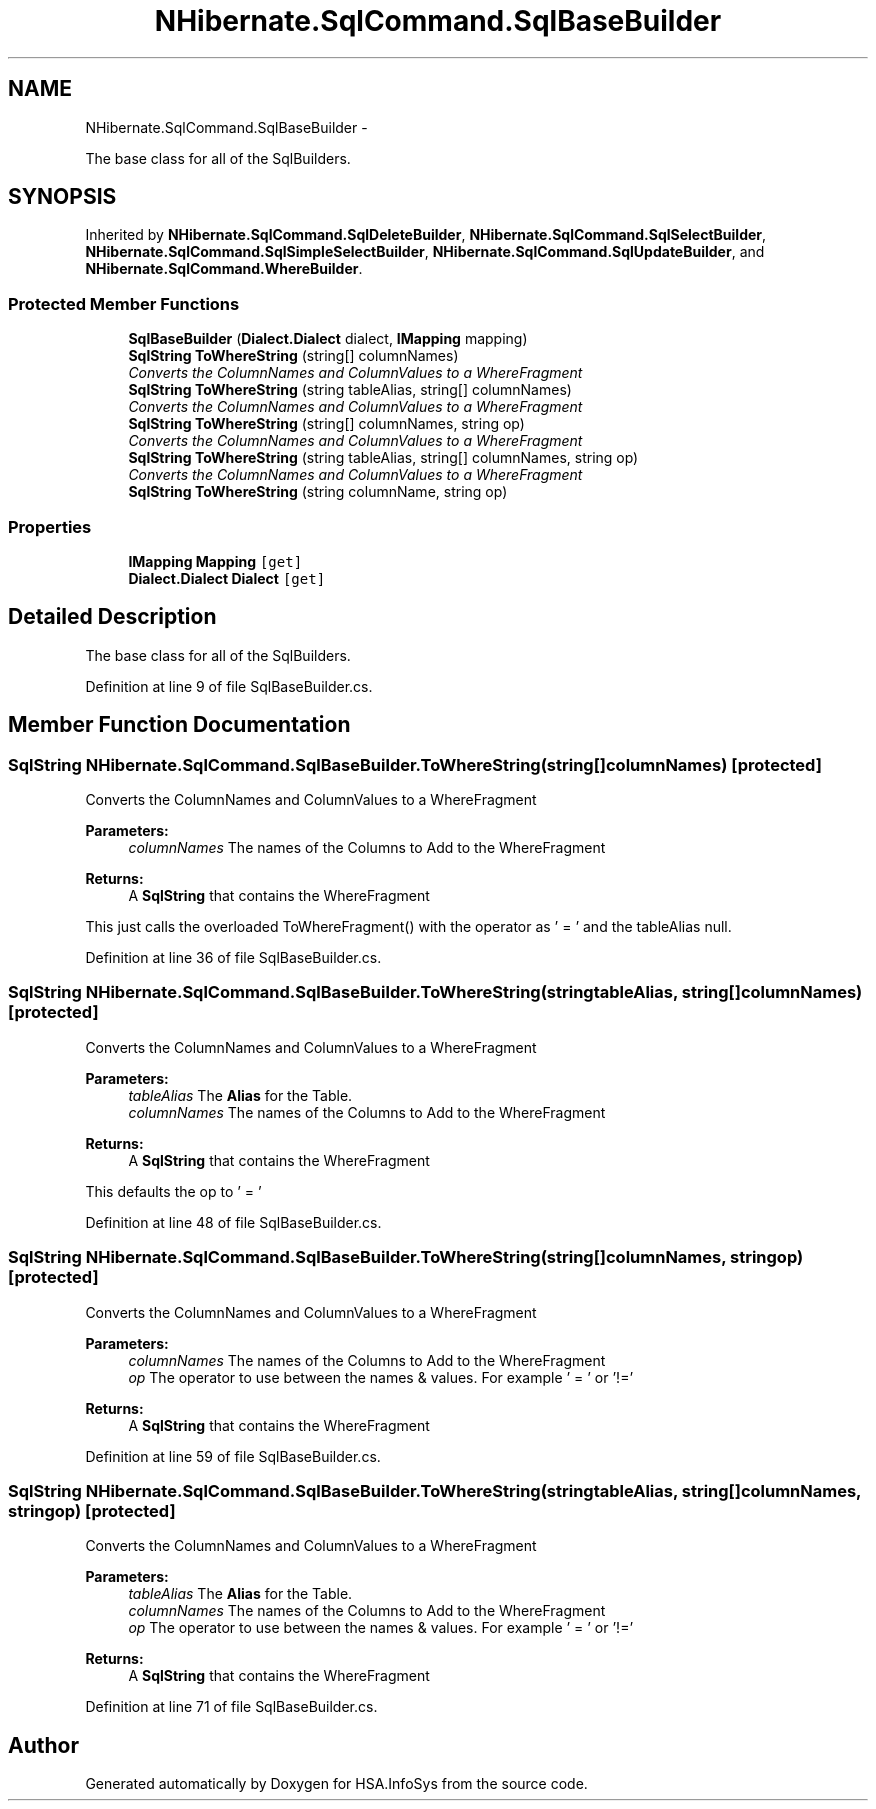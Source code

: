 .TH "NHibernate.SqlCommand.SqlBaseBuilder" 3 "Fri Jul 5 2013" "Version 1.0" "HSA.InfoSys" \" -*- nroff -*-
.ad l
.nh
.SH NAME
NHibernate.SqlCommand.SqlBaseBuilder \- 
.PP
The base class for all of the SqlBuilders\&.  

.SH SYNOPSIS
.br
.PP
.PP
Inherited by \fBNHibernate\&.SqlCommand\&.SqlDeleteBuilder\fP, \fBNHibernate\&.SqlCommand\&.SqlSelectBuilder\fP, \fBNHibernate\&.SqlCommand\&.SqlSimpleSelectBuilder\fP, \fBNHibernate\&.SqlCommand\&.SqlUpdateBuilder\fP, and \fBNHibernate\&.SqlCommand\&.WhereBuilder\fP\&.
.SS "Protected Member Functions"

.in +1c
.ti -1c
.RI "\fBSqlBaseBuilder\fP (\fBDialect\&.Dialect\fP dialect, \fBIMapping\fP mapping)"
.br
.ti -1c
.RI "\fBSqlString\fP \fBToWhereString\fP (string[] columnNames)"
.br
.RI "\fIConverts the ColumnNames and ColumnValues to a WhereFragment \fP"
.ti -1c
.RI "\fBSqlString\fP \fBToWhereString\fP (string tableAlias, string[] columnNames)"
.br
.RI "\fIConverts the ColumnNames and ColumnValues to a WhereFragment \fP"
.ti -1c
.RI "\fBSqlString\fP \fBToWhereString\fP (string[] columnNames, string op)"
.br
.RI "\fIConverts the ColumnNames and ColumnValues to a WhereFragment \fP"
.ti -1c
.RI "\fBSqlString\fP \fBToWhereString\fP (string tableAlias, string[] columnNames, string op)"
.br
.RI "\fIConverts the ColumnNames and ColumnValues to a WhereFragment \fP"
.ti -1c
.RI "\fBSqlString\fP \fBToWhereString\fP (string columnName, string op)"
.br
.in -1c
.SS "Properties"

.in +1c
.ti -1c
.RI "\fBIMapping\fP \fBMapping\fP\fC [get]\fP"
.br
.ti -1c
.RI "\fBDialect\&.Dialect\fP \fBDialect\fP\fC [get]\fP"
.br
.in -1c
.SH "Detailed Description"
.PP 
The base class for all of the SqlBuilders\&. 


.PP
Definition at line 9 of file SqlBaseBuilder\&.cs\&.
.SH "Member Function Documentation"
.PP 
.SS "\fBSqlString\fP NHibernate\&.SqlCommand\&.SqlBaseBuilder\&.ToWhereString (string[]columnNames)\fC [protected]\fP"

.PP
Converts the ColumnNames and ColumnValues to a WhereFragment 
.PP
\fBParameters:\fP
.RS 4
\fIcolumnNames\fP The names of the Columns to Add to the WhereFragment
.RE
.PP
\fBReturns:\fP
.RS 4
A \fBSqlString\fP that contains the WhereFragment
.RE
.PP
.PP
This just calls the overloaded ToWhereFragment() with the operator as ' = ' and the tableAlias null\&.
.PP
Definition at line 36 of file SqlBaseBuilder\&.cs\&.
.SS "\fBSqlString\fP NHibernate\&.SqlCommand\&.SqlBaseBuilder\&.ToWhereString (stringtableAlias, string[]columnNames)\fC [protected]\fP"

.PP
Converts the ColumnNames and ColumnValues to a WhereFragment 
.PP
\fBParameters:\fP
.RS 4
\fItableAlias\fP The \fBAlias\fP for the Table\&.
.br
\fIcolumnNames\fP The names of the Columns to Add to the WhereFragment
.RE
.PP
\fBReturns:\fP
.RS 4
A \fBSqlString\fP that contains the WhereFragment
.RE
.PP
.PP
This defaults the op to ' = '
.PP
Definition at line 48 of file SqlBaseBuilder\&.cs\&.
.SS "\fBSqlString\fP NHibernate\&.SqlCommand\&.SqlBaseBuilder\&.ToWhereString (string[]columnNames, stringop)\fC [protected]\fP"

.PP
Converts the ColumnNames and ColumnValues to a WhereFragment 
.PP
\fBParameters:\fP
.RS 4
\fIcolumnNames\fP The names of the Columns to Add to the WhereFragment
.br
\fIop\fP The operator to use between the names & values\&. For example ' = ' or '!='
.RE
.PP
\fBReturns:\fP
.RS 4
A \fBSqlString\fP that contains the WhereFragment
.RE
.PP

.PP
Definition at line 59 of file SqlBaseBuilder\&.cs\&.
.SS "\fBSqlString\fP NHibernate\&.SqlCommand\&.SqlBaseBuilder\&.ToWhereString (stringtableAlias, string[]columnNames, stringop)\fC [protected]\fP"

.PP
Converts the ColumnNames and ColumnValues to a WhereFragment 
.PP
\fBParameters:\fP
.RS 4
\fItableAlias\fP The \fBAlias\fP for the Table\&.
.br
\fIcolumnNames\fP The names of the Columns to Add to the WhereFragment
.br
\fIop\fP The operator to use between the names & values\&. For example ' = ' or '!='
.RE
.PP
\fBReturns:\fP
.RS 4
A \fBSqlString\fP that contains the WhereFragment
.RE
.PP

.PP
Definition at line 71 of file SqlBaseBuilder\&.cs\&.

.SH "Author"
.PP 
Generated automatically by Doxygen for HSA\&.InfoSys from the source code\&.
